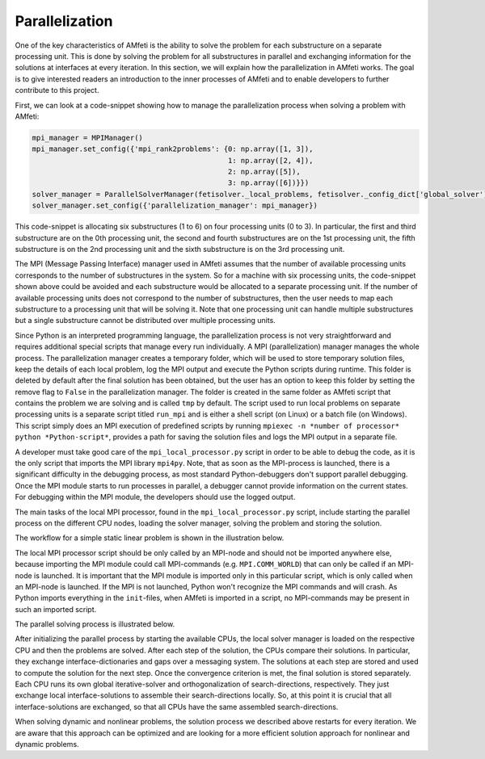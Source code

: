 Parallelization
================

One of the key characteristics of AMfeti is the ability to solve the problem for each substructure
on a separate processing unit. This is done by solving the problem for all substructures in parallel and
exchanging information for the solutions at interfaces at every iteration. In this section, we
will explain how the parallelization in AMfeti works. The goal is to give interested readers an introduction
to the inner processes of AMfeti and to enable developers to further contribute to this project.

First, we can look at a code-snippet showing how to manage the parallelization process when solving
a problem with AMfeti:

.. code-block:: python

    mpi_manager = MPIManager()
    mpi_manager.set_config({'mpi_rank2problems': {0: np.array([1, 3]),
                                                  1: np.array([2, 4]),
                                                  2: np.array([5]),
                                                  3: np.array([6])}})
    solver_manager = ParallelSolverManager(fetisolver._local_problems, fetisolver._config_dict['global_solver'])
    solver_manager.set_config({'parallelization_manager': mpi_manager})

This code-snippet is allocating six substructures (1 to 6) on four processing units (0 to 3).
In particular, the first and third substructure are on the 0th processing unit, the second
and fourth substructures are on the 1st processing unit, the fifth substructure is on the 2nd
processing unit and the sixth substructure is on the 3rd processing unit.

The MPI (Message Passing Interface) manager used in AMfeti assumes that the number of available processing units corresponds to
the number of substructures in the system. So for a machine with six processing units, the code-snippet shown
above could be avoided and each substructure would be allocated to a separate processing unit. If the
number of available processing units does not correspond to the number of substructures, then the
user needs to map each substructure to a processing unit that will be solving it. Note that one processing
unit can handle multiple substructures but a single substructure cannot be distributed over multiple
processing units.

Since Python is an interpreted programming language, the parallelization process is not very straightforward
and requires additional special scripts that manage every run individually. A MPI (parallelization) manager
manages the whole process. The parallelization manager creates a temporary folder, which will be used to
store temporary solution files, keep the details of each local problem, log the MPI output
and execute the Python scripts during runtime. This folder is
deleted by default after the final solution has been obtained, but the user has an option to keep
this folder by setting the remove flag to ``False`` in the parallelization manager. The folder is created
in the same folder as AMfeti script that contains the problem we are solving and is called ``tmp`` by
default. The script used to run local problems on separate processing units is a separate script titled
``run_mpi`` and is either a shell script (on Linux) or a batch file (on Windows). This script simply
does an MPI execution of predefined scripts by running ``mpiexec -n *number of processor* python *Python-script*``,
provides a path for saving the solution files and
logs the MPI output in a separate file.

A developer must take good care of the ``mpi_local_processor.py`` script in order to be able to debug
the code, as it is the only script that imports the MPI library ``mpi4py``.
Note, that as soon as the MPI-process is launched, there is a significant difficulty in the debugging
process, as most standard Python-debuggers don't support parallel debugging. Once
the MPI module starts to run processes in parallel, a debugger cannot provide information
on the current states. For debugging within the MPI module, the developers should use the logged output.

The main tasks of the local MPI processor, found in the ``mpi_local_processor.py`` script, include
starting the parallel process on the different CPU nodes, loading the solver manager, solving the
problem and storing the solution.

The workflow for a simple static linear problem is shown in the illustration below.

.. image:: images/parallelization_schematic.png
    :width: 1000
    :align: center

The local MPI processor script should be only called by an MPI-node and should not be imported anywhere
else, because importing the MPI module could call MPI-commands (e.g. ``MPI.COMM_WORLD``) that can only be called
if an MPI-node is launched. It is important that the MPI module is imported only in this particular script, which
is only called when an MPI-node is launched. If the MPI is not launched, Python won't recognize the MPI commands
and will crash. As Python imports everything in the ``init``-files, when AMfeti is imported in a script,
no MPI-commands may be present in such an imported script.

The parallel solving process is illustrated below.

.. image:: images/parallelization_schematic2.png
    :width: 1100
    :align: center

After initializing the parallel process by starting the available CPUs, the local solver manager
is loaded on the respective CPU and then the problems are solved. After each step of the solution, the
CPUs compare their solutions. In particular, they exchange interface-dictionaries and gaps over
a messaging system. The solutions at each step are stored and used to compute
the solution for the next step. Once the convergence criterion is met, the final solution
is stored separately. Each CPU runs its own global iterative-solver and orthogonalization of
search-directions, respectively. They just exchange local interface-solutions to assemble their
search-directions locally. So, at this point it is crucial that all interface-solutions are
exchanged, sо that all CPUs have the same assembled search-directions.

When solving dynamic and nonlinear problems, the solution process we described above restarts for every
iteration. We are aware that this approach can be optimized and are looking for a more efficient solution
approach for nonlinear and dynamic problems.